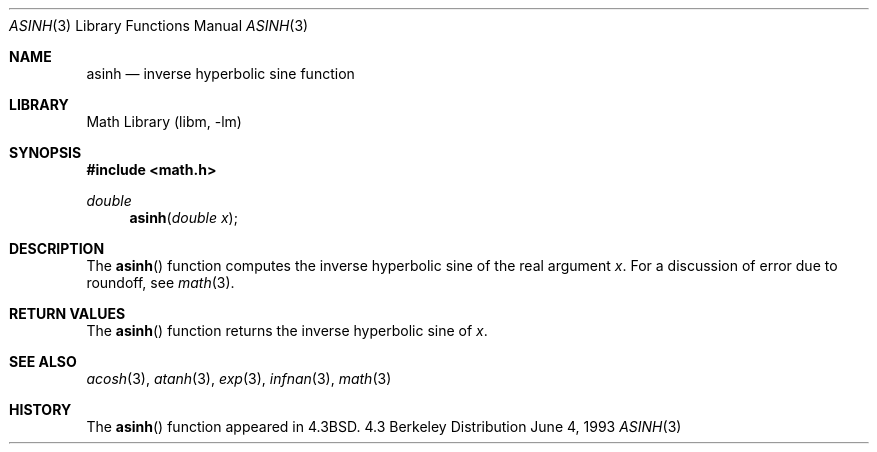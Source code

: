 .\" Copyright (c) 1985, 1991, 1993
.\"	The Regents of the University of California.  All rights reserved.
.\"
.\" Redistribution and use in source and binary forms, with or without
.\" modification, are permitted provided that the following conditions
.\" are met:
.\" 1. Redistributions of source code must retain the above copyright
.\"    notice, this list of conditions and the following disclaimer.
.\" 2. Redistributions in binary form must reproduce the above copyright
.\"    notice, this list of conditions and the following disclaimer in the
.\"    documentation and/or other materials provided with the distribution.
.\" 3. All advertising materials mentioning features or use of this software
.\"    must display the following acknowledgement:
.\"	This product includes software developed by the University of
.\"	California, Berkeley and its contributors.
.\" 4. Neither the name of the University nor the names of its contributors
.\"    may be used to endorse or promote products derived from this software
.\"    without specific prior written permission.
.\"
.\" THIS SOFTWARE IS PROVIDED BY THE REGENTS AND CONTRIBUTORS ``AS IS'' AND
.\" ANY EXPRESS OR IMPLIED WARRANTIES, INCLUDING, BUT NOT LIMITED TO, THE
.\" IMPLIED WARRANTIES OF MERCHANTABILITY AND FITNESS FOR A PARTICULAR PURPOSE
.\" ARE DISCLAIMED.  IN NO EVENT SHALL THE REGENTS OR CONTRIBUTORS BE LIABLE
.\" FOR ANY DIRECT, INDIRECT, INCIDENTAL, SPECIAL, EXEMPLARY, OR CONSEQUENTIAL
.\" DAMAGES (INCLUDING, BUT NOT LIMITED TO, PROCUREMENT OF SUBSTITUTE GOODS
.\" OR SERVICES; LOSS OF USE, DATA, OR PROFITS; OR BUSINESS INTERRUPTION)
.\" HOWEVER CAUSED AND ON ANY THEORY OF LIABILITY, WHETHER IN CONTRACT, STRICT
.\" LIABILITY, OR TORT (INCLUDING NEGLIGENCE OR OTHERWISE) ARISING IN ANY WAY
.\" OUT OF THE USE OF THIS SOFTWARE, EVEN IF ADVISED OF THE POSSIBILITY OF
.\" SUCH DAMAGE.
.\"
.\"     @(#)asinh.3	8.1 (Berkeley) 6/4/93
.\" $FreeBSD: src/lib/libm/common_source/asinh.3,v 1.2.2.1 2000/04/23 17:47:53 phantom Exp $
.\"
.Dd June 4, 1993
.Dt ASINH 3
.Os BSD 4.3
.Sh NAME
.Nm asinh
.Nd inverse hyperbolic sine function
.Sh LIBRARY
.Lb libm
.Sh SYNOPSIS
.Fd #include <math.h>
.Ft double
.Fn asinh "double x"
.Sh DESCRIPTION
The
.Fn asinh
function computes the inverse hyperbolic sine
of the real
argument
.Ar x .
For a discussion of error due to roundoff, see
.Xr math 3 .
.Sh RETURN VALUES
The
.Fn asinh
function
returns the inverse hyperbolic sine of
.Ar x .
.Sh SEE ALSO
.Xr acosh 3 ,
.Xr atanh 3 ,
.Xr exp 3 ,
.Xr infnan 3 ,
.Xr math 3
.Sh HISTORY
The
.Fn asinh
function appeared in 
.Bx 4.3 .
